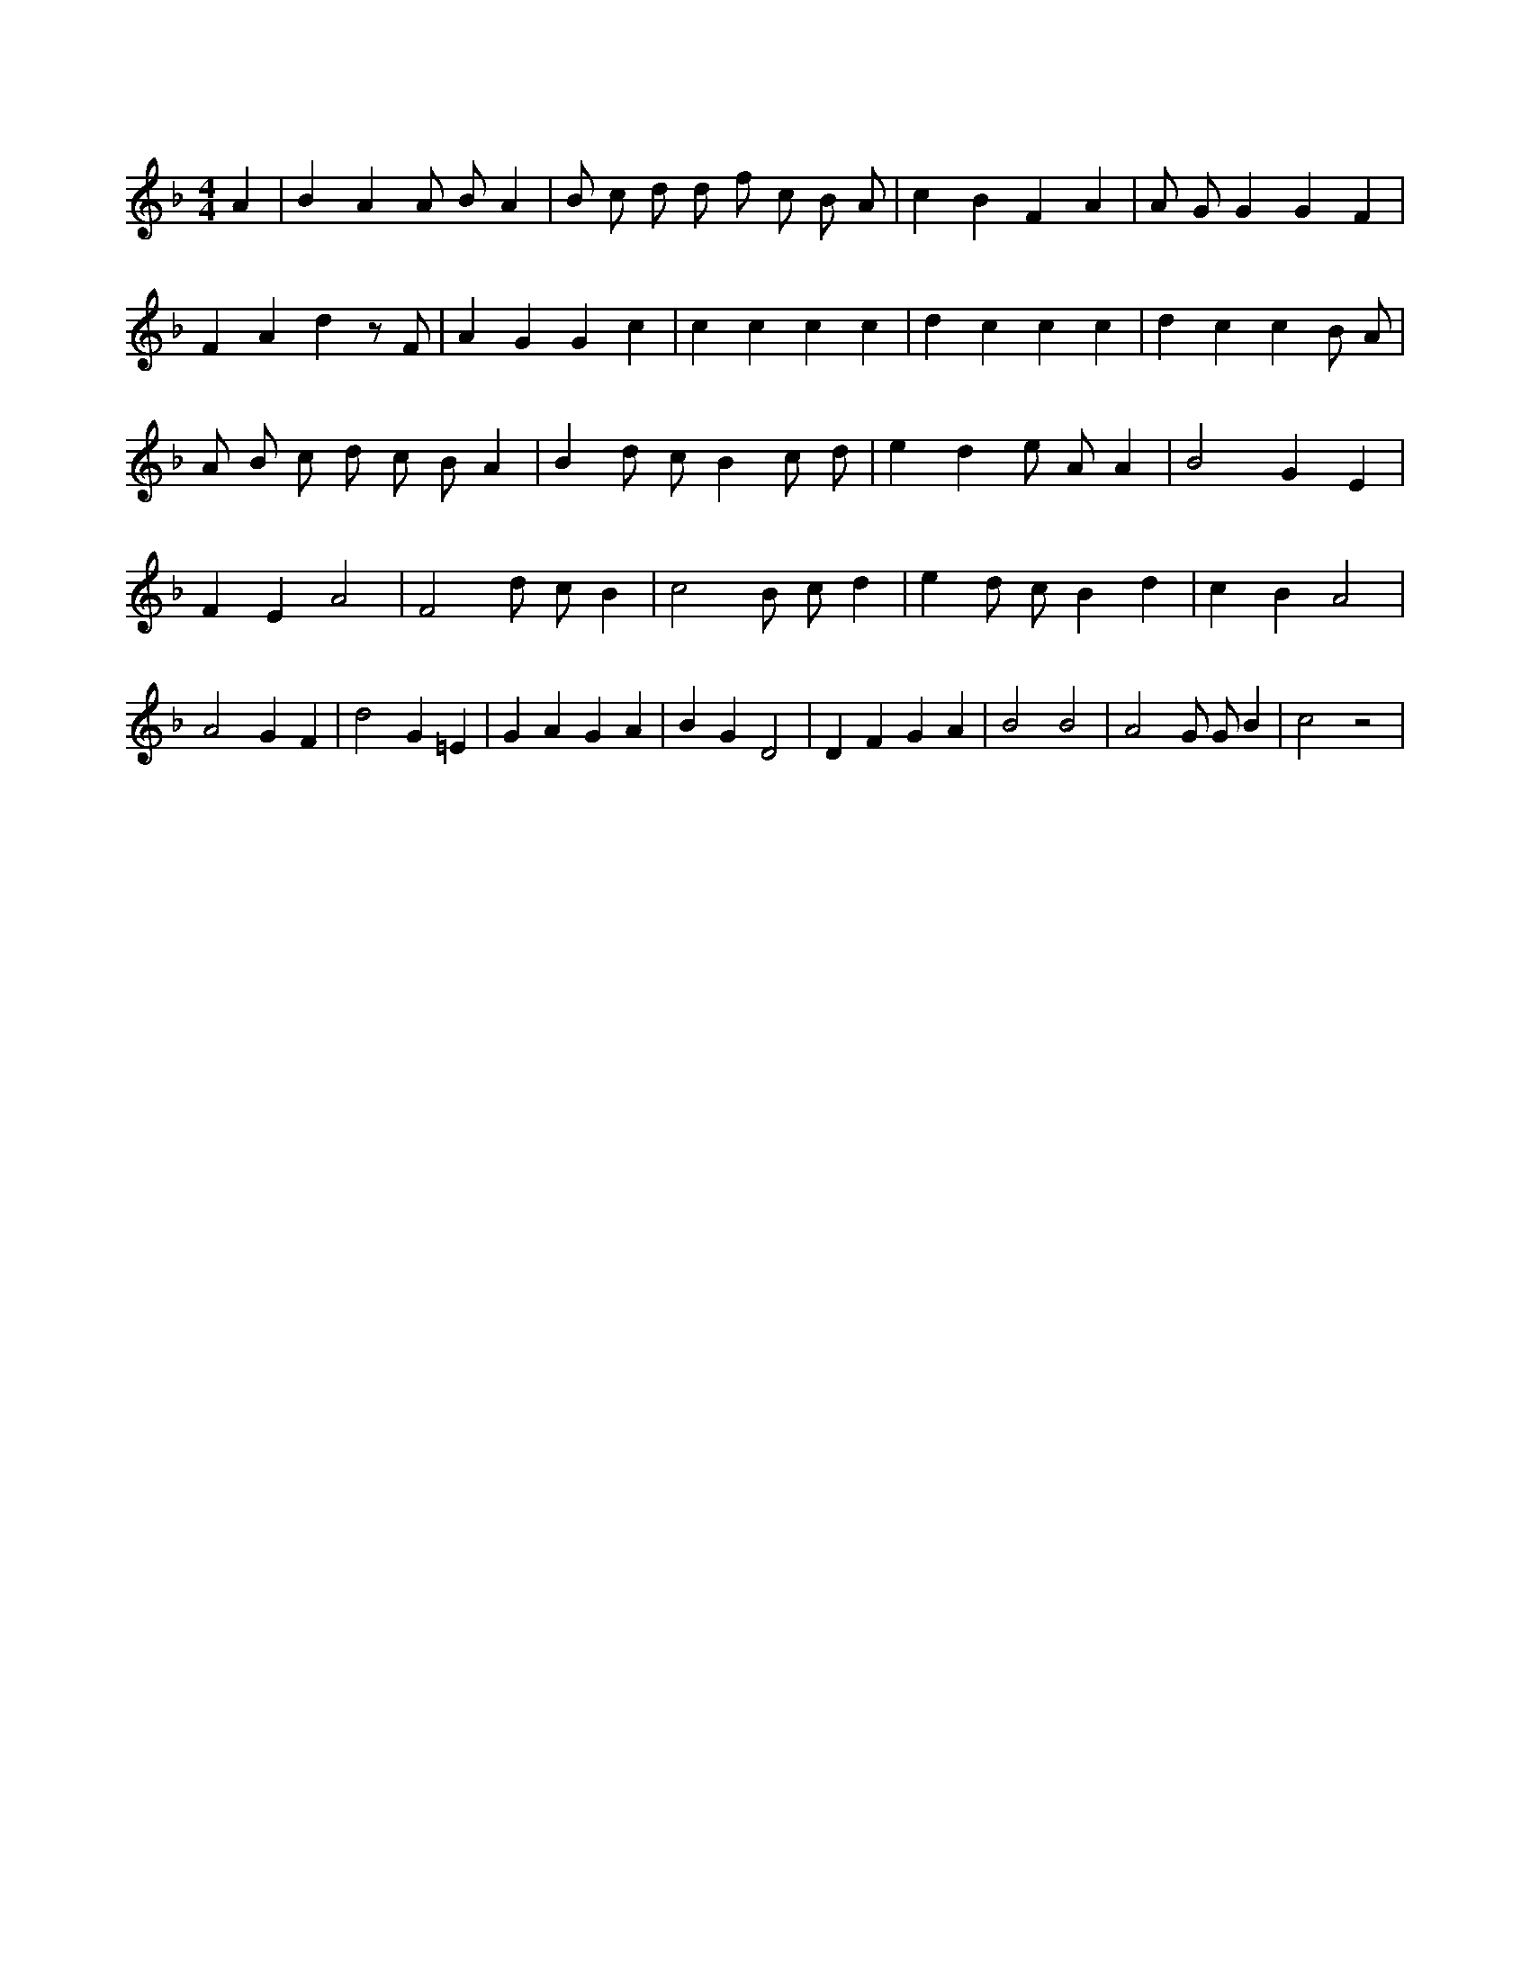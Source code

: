 X:151
L:1/4
M:4/4
K:FMaj
A | B A A/2 B/2 A | B/2 c/2 d/2 d/2 f/2 c/2 B/2 A/2 | c B F A | A/2 G/2 G G F | F A d z/2 F/2 | A G G c | c c c c | d c c c | d c c B/2 A/2 | A/2 B/2 c/2 d/2 c/2 B/2 A | B d/2 c/2 B c/2 d/2 | e d e/2 A/2 A | B2 G E | F E A2 | F2 d/2 c/2 B | c2 B/2 c/2 d | e d/2 c/2 B d | c B A2 | A2 G F | d2 G =E | G A G A | B G D2 | D F G A | B2 B2 | A2 G/2 G/2 B | c2 z2 |
